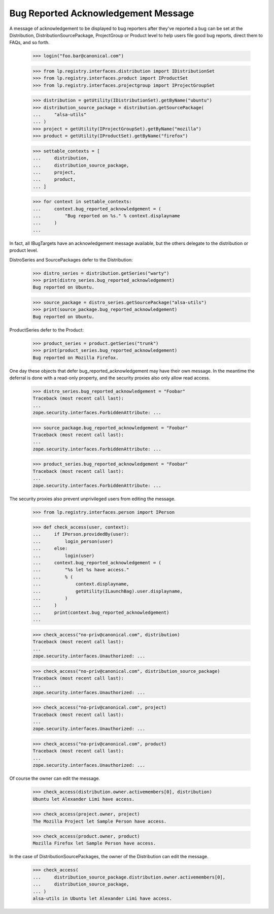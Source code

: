 Bug Reported Acknowledgement Message
====================================

A message of acknowledgement to be displayed to bug reporters after they've
reported a bug can be set at the Distribution, DistributionSourcePackage,
ProjectGroup or Product level to help users file good bug reports, direct
them to FAQs, and so forth.

    >>> login("foo.bar@canonical.com")

    >>> from lp.registry.interfaces.distribution import IDistributionSet
    >>> from lp.registry.interfaces.product import IProductSet
    >>> from lp.registry.interfaces.projectgroup import IProjectGroupSet

    >>> distribution = getUtility(IDistributionSet).getByName("ubuntu")
    >>> distribution_source_package = distribution.getSourcePackage(
    ...     "alsa-utils"
    ... )
    >>> project = getUtility(IProjectGroupSet).getByName("mozilla")
    >>> product = getUtility(IProductSet).getByName("firefox")

    >>> settable_contexts = [
    ...     distribution,
    ...     distribution_source_package,
    ...     project,
    ...     product,
    ... ]

    >>> for context in settable_contexts:
    ...     context.bug_reported_acknowledgement = (
    ...         "Bug reported on %s." % context.displayname
    ...     )
    ...

In fact, all IBugTargets have an acknowledgement message available, but the
others delegate to the distribution or product level.

DistroSeries and SourcePackages defer to the Distribution:

    >>> distro_series = distribution.getSeries("warty")
    >>> print(distro_series.bug_reported_acknowledgement)
    Bug reported on Ubuntu.

    >>> source_package = distro_series.getSourcePackage("alsa-utils")
    >>> print(source_package.bug_reported_acknowledgement)
    Bug reported on Ubuntu.

ProductSeries defer to the Product:

    >>> product_series = product.getSeries("trunk")
    >>> print(product_series.bug_reported_acknowledgement)
    Bug reported on Mozilla Firefox.

One day these objects that defer bug_reported_acknowledgement may have
their own message. In the meantime the deferral is done with a
read-only property, and the security proxies also only allow read
access.

    >>> distro_series.bug_reported_acknowledgement = "Foobar"
    Traceback (most recent call last):
    ...
    zope.security.interfaces.ForbiddenAttribute: ...

    >>> source_package.bug_reported_acknowledgement = "Foobar"
    Traceback (most recent call last):
    ...
    zope.security.interfaces.ForbiddenAttribute: ...

    >>> product_series.bug_reported_acknowledgement = "Foobar"
    Traceback (most recent call last):
    ...
    zope.security.interfaces.ForbiddenAttribute: ...

The security proxies also prevent unprivileged users from editing the
message.

    >>> from lp.registry.interfaces.person import IPerson

    >>> def check_access(user, context):
    ...     if IPerson.providedBy(user):
    ...         login_person(user)
    ...     else:
    ...         login(user)
    ...     context.bug_reported_acknowledgement = (
    ...         "%s let %s have access."
    ...         % (
    ...             context.displayname,
    ...             getUtility(ILaunchBag).user.displayname,
    ...         )
    ...     )
    ...     print(context.bug_reported_acknowledgement)
    ...

    >>> check_access("no-priv@canonical.com", distribution)
    Traceback (most recent call last):
    ...
    zope.security.interfaces.Unauthorized: ...

    >>> check_access("no-priv@canonical.com", distribution_source_package)
    Traceback (most recent call last):
    ...
    zope.security.interfaces.Unauthorized: ...

    >>> check_access("no-priv@canonical.com", project)
    Traceback (most recent call last):
    ...
    zope.security.interfaces.Unauthorized: ...

    >>> check_access("no-priv@canonical.com", product)
    Traceback (most recent call last):
    ...
    zope.security.interfaces.Unauthorized: ...

Of course the owner can edit the message.

    >>> check_access(distribution.owner.activemembers[0], distribution)
    Ubuntu let Alexander Limi have access.

    >>> check_access(project.owner, project)
    The Mozilla Project let Sample Person have access.

    >>> check_access(product.owner, product)
    Mozilla Firefox let Sample Person have access.

In the case of DistributionSourcePackages, the owner of the
Distribution can edit the message.

    >>> check_access(
    ...     distribution_source_package.distribution.owner.activemembers[0],
    ...     distribution_source_package,
    ... )
    alsa-utils in Ubuntu let Alexander Limi have access.
